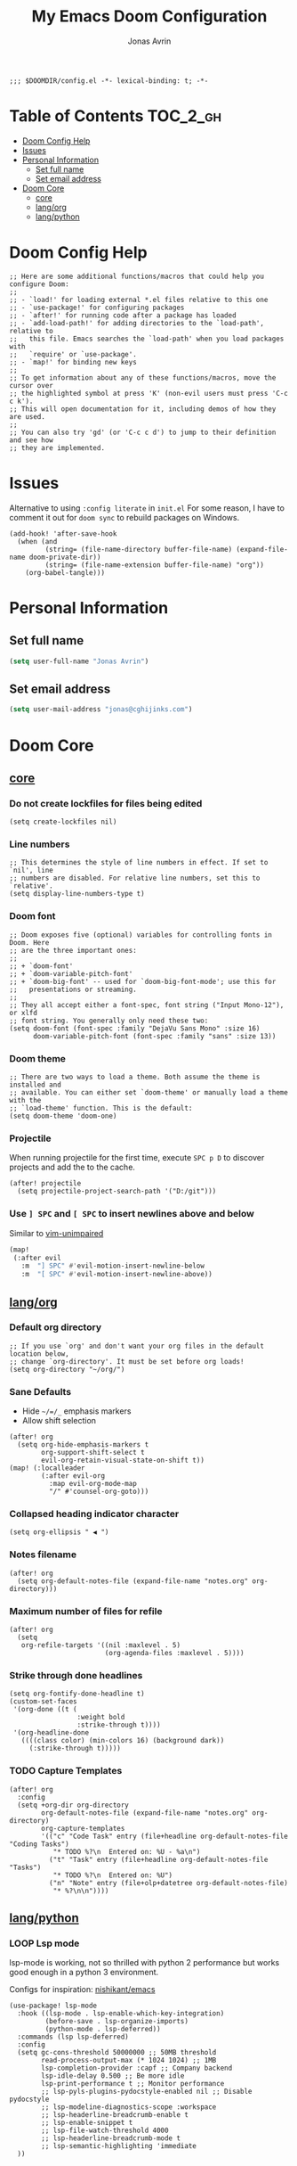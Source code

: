 #+title: My Emacs Doom Configuration
#+author: Jonas Avrin
#+email: jonas@cghijinks.com
#+language: en
#+startup: inlineimages
#+property: header-args :tangle config.el :cache yes :results silent :padline no

#+begin_src elisp
;;; $DOOMDIR/config.el -*- lexical-binding: t; -*-
#+end_src

* Table of Contents :TOC_2_gh:
- [[#doom-config-help][Doom Config Help]]
- [[#issues][Issues]]
- [[#personal-information][Personal Information]]
  - [[#set-full-name][Set full name]]
  - [[#set-email-address][Set email address]]
- [[#doom-core][Doom Core]]
  - [[#core][core]]
  - [[#langorg][lang/org]]
  - [[#langpython][lang/python]]

* Doom Config Help

#+begin_src elisp
;; Here are some additional functions/macros that could help you configure Doom:
;;
;; - `load!' for loading external *.el files relative to this one
;; - `use-package!' for configuring packages
;; - `after!' for running code after a package has loaded
;; - `add-load-path!' for adding directories to the `load-path', relative to
;;   this file. Emacs searches the `load-path' when you load packages with
;;   `require' or `use-package'.
;; - `map!' for binding new keys
;;
;; To get information about any of these functions/macros, move the cursor over
;; the highlighted symbol at press 'K' (non-evil users must press 'C-c c k').
;; This will open documentation for it, including demos of how they are used.
;;
;; You can also try 'gd' (or 'C-c c d') to jump to their definition and see how
;; they are implemented.
#+end_src


* Issues

Alternative to using =:config literate= in ~init.el~
For some reason, I have to comment it out for =doom sync= to rebuild packages on Windows.

#+begin_src elisp
(add-hook! 'after-save-hook
  (when (and
         (string= (file-name-directory buffer-file-name) (expand-file-name doom-private-dir))
         (string= (file-name-extension buffer-file-name) "org"))
    (org-babel-tangle)))
#+end_src


* Personal Information

** Set full name
#+BEGIN_SRC emacs-lisp
(setq user-full-name "Jonas Avrin")
#+END_SRC

** Set email address
#+BEGIN_SRC emacs-lisp
(setq user-mail-address "jonas@cghijinks.com")
#+END_SRC


* Doom Core

** [[doom:core/core.el][core]]

*** Do not create lockfiles for files being edited
#+begin_src elisp
(setq create-lockfiles nil)
#+end_src

*** Line numbers

#+begin_src elisp
;; This determines the style of line numbers in effect. If set to `nil', line
;; numbers are disabled. For relative line numbers, set this to `relative'.
(setq display-line-numbers-type t)
#+end_src

*** Doom font

#+begin_src elisp
;; Doom exposes five (optional) variables for controlling fonts in Doom. Here
;; are the three important ones:
;;
;; + `doom-font'
;; + `doom-variable-pitch-font'
;; + `doom-big-font' -- used for `doom-big-font-mode'; use this for
;;   presentations or streaming.
;;
;; They all accept either a font-spec, font string ("Input Mono-12"), or xlfd
;; font string. You generally only need these two:
(setq doom-font (font-spec :family "DejaVu Sans Mono" :size 16)
      doom-variable-pitch-font (font-spec :family "sans" :size 13))
#+end_src

*** Doom theme

#+begin_src elisp
;; There are two ways to load a theme. Both assume the theme is installed and
;; available. You can either set `doom-theme' or manually load a theme with the
;; `load-theme' function. This is the default:
(setq doom-theme 'doom-one)
#+end_src

*** Projectile
When running projectile for the first time, execute =SPC p D= to discover projects
and add the to the cache.

#+begin_src elisp
(after! projectile
  (setq projectile-project-search-path '("D:/git")))
#+end_src

*** Use ~] SPC~ and ~[ SPC~ to insert newlines above and below
 Similar to [[github:tpope/vim-unimpaired][vim-unimpaired]]

#+BEGIN_SRC emacs-lisp
(map!
 (:after evil
   :m  "] SPC" #'evil-motion-insert-newline-below
   :m  "[ SPC" #'evil-motion-insert-newline-above))
#+END_SRC


** [[doom-modules:lang/org/][lang/org]]

*** Default org directory

#+begin_src elisp
;; If you use `org' and don't want your org files in the default location below,
;; change `org-directory'. It must be set before org loads!
(setq org-directory "~/org/")
#+end_src

*** Sane Defaults

+ Hide ~~/=/_~ emphasis markers
+ Allow shift selection

#+begin_src elisp
(after! org
  (setq org-hide-emphasis-markers t
        org-support-shift-select t
        evil-org-retain-visual-state-on-shift t))
(map! (:localleader
        (:after evil-org
          :map evil-org-mode-map
          "/" #'counsel-org-goto)))
#+end_src

*** Collapsed heading indicator character

#+begin_src elisp
(setq org-ellipsis " ◀ ")
#+end_src

*** Notes filename

#+begin_src elisp
(after! org
  (setq org-default-notes-file (expand-file-name "notes.org" org-directory)))
#+end_src

*** Maximum number of files for refile

#+begin_src elisp
(after! org
  (setq
   org-refile-targets '((nil :maxlevel . 5)
                        (org-agenda-files :maxlevel . 5))))
#+end_src

*** Strike through done headlines

#+begin_src elisp
(setq org-fontify-done-headline t)
(custom-set-faces
 '(org-done ((t (
                 :weight bold
                 :strike-through t))))
 '(org-headline-done
   ((((class color) (min-colors 16) (background dark))
     (:strike-through t)))))
#+end_src

*** TODO Capture Templates

#+begin_src elisp :tangle no
(after! org
  :config
  (setq +org-dir org-directory
        org-default-notes-file (expand-file-name "notes.org" org-directory)
        org-capture-templates
        '(("c" "Code Task" entry (file+headline org-default-notes-file "Coding Tasks")
           "* TODO %?\n  Entered on: %U - %a\n")
          ("t" "Task" entry (file+headline org-default-notes-file "Tasks")
           "* TODO %?\n  Entered on: %U")
          ("n" "Note" entry (file+olp+datetree org-default-notes-file)
           "* %?\n\n"))))
#+end_src


** [[doom-modules:lang/python][lang/python]]

*** LOOP Lsp mode

lsp-mode is working, not so thrilled with python 2 performance but works good enough in a python 3 environment.

Configs for inspiration: [[https://github.com/nishikant/emacs/blob/4ea892d6555a57ee725e16fe7abd3d7942252b9a/init.org][nishikant/emacs]]

#+begin_src elisp :tangle no
(use-package! lsp-mode
  :hook ((lsp-mode . lsp-enable-which-key-integration)
         (before-save . lsp-organize-imports)
         (python-mode . lsp-deferred))
  :commands (lsp lsp-deferred)
  :config
  (setq gc-cons-threshold 50000000 ;; 50MB threshold
        read-process-output-max (* 1024 1024) ;; 1MB
        lsp-completion-provider :capf ;; Company backend
        lsp-idle-delay 0.500 ;; Be more idle
        lsp-print-performance t ;; Monitor performance
        ;; lsp-pyls-plugins-pydocstyle-enabled nil ;; Disable pydocstyle
        ;; lsp-modeline-diagnostics-scope :workspace
        ;; lsp-headerline-breadcrumb-enable t
        ;; lsp-enable-snippet t
        ;; lsp-file-watch-threshold 4000
        ;; lsp-headerline-breadcrumb-mode t
        ;; lsp-semantic-highlighting 'immediate
  ))
#+end_src
